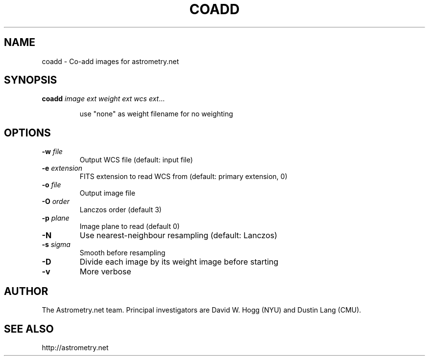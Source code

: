 .TH COADD "1" "July 2015" "0.56" "astrometry.net"
.SH NAME
coadd \- Co-add images for astrometry.net
.SH SYNOPSIS
.B coadd
\fIimage\fR \fIext\fR \fIweight\fR \fIext\fR \fIwcs\fR \fIext\fR...
.IP
use "none" as weight filename for no weighting
.SH OPTIONS
.TP
\fB\-w\fR \fIfile\fR
Output WCS file (default: input file)
.TP
\fB\-e\fR \fIextension\fR
FITS extension to read WCS from (default: primary extension, 0)
.TP
\fB\-o\fR \fIfile\fR
Output image file
.TP
\fB\-O\fR \fIorder\fR
Lanczos order (default 3)
.TP
\fB\-p\fR \fIplane\fR
Image plane to read (default 0)
.TP
\fB\-N\fR
Use nearest\-neighbour resampling (default: Lanczos)
.TP
\fB\-s\fR \fIsigma\fR
Smooth before resampling
.TP
\fB\-D\fR
Divide each image by its weight image before starting
.TP
\fB\-v\fR
More verbose
.SH AUTHOR
The Astrometry.net team. Principal investigators are David W. Hogg (NYU) and
Dustin Lang (CMU).
.SH SEE ALSO
http://astrometry.net
